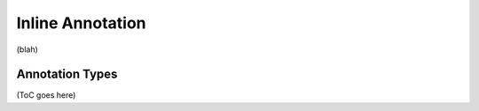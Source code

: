 .. _inline_annotation_category:

.. foliaspec:category_title(inline)
Inline Annotation
======================

.. foliaspec:category_description(inline)
(blah)

Annotation Types
-------------------

.. foliaspec:toc(inline)
(ToC goes here)
